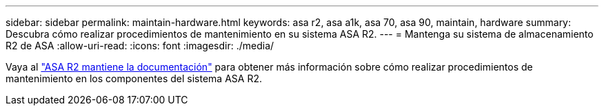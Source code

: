 ---
sidebar: sidebar 
permalink: maintain-hardware.html 
keywords: asa r2, asa a1k, asa 70, asa 90, maintain, hardware 
summary: Descubra cómo realizar procedimientos de mantenimiento en su sistema ASA R2. 
---
= Mantenga su sistema de almacenamiento R2 de ASA
:allow-uri-read: 
:icons: font
:imagesdir: ./media/


[role="lead"]
Vaya al https://docs.netapp.com/us-en/ontap-systems/asa-r2-landing-maintain/index.html["ASA R2 mantiene la documentación"^] para obtener más información sobre cómo realizar procedimientos de mantenimiento en los componentes del sistema ASA R2.
